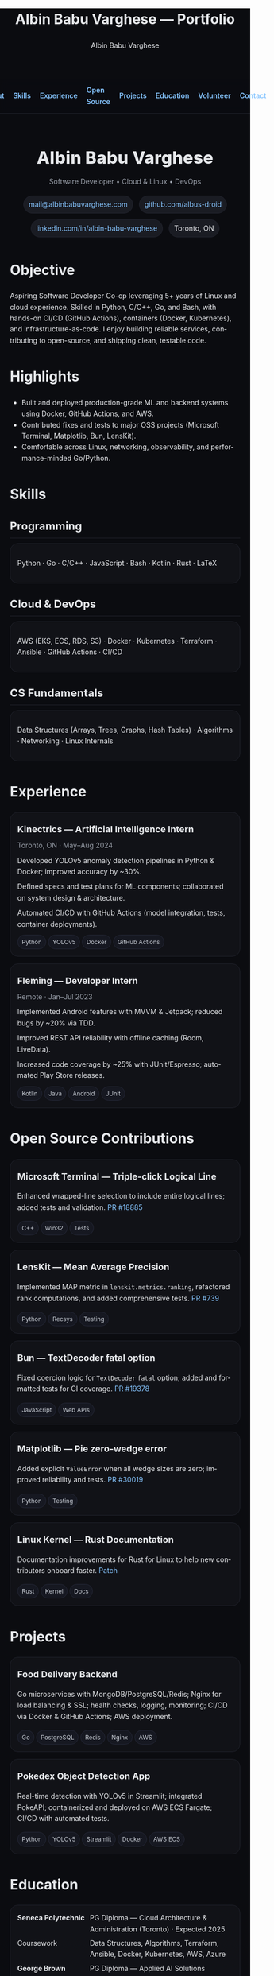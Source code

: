 #+title: Albin Babu Varghese — Portfolio
#+author: Albin Babu Varghese
#+OPTIONS: toc:nil num:nil html-postamble:nil
#+EXPORT_FILE_NAME: index.html
#+LANGUAGE: en

# -----------------------------------------------------------------------------
# Custom styles and meta for the exported HTML
# -----------------------------------------------------------------------------
#+HTML_HEAD: <meta name="viewport" content="width=device-width, initial-scale=1" />
#+HTML_HEAD: <link rel="preconnect" href="https://fonts.googleapis.com">
#+HTML_HEAD: <link rel="preconnect" href="https://fonts.gstatic.com" crossorigin>
#+HTML_HEAD: <link href="https://fonts.googleapis.com/css2?family=Inter:wght@300;400;500;600;700;800&display=swap" rel="stylesheet">
#+HTML_HEAD: <style>
#+HTML_HEAD:  :root{--bg:#0b0c10;--card:#111217;--muted:#9aa0aa;--fg:#e6e8eb;--accent:#7c5cff;--link:#86c5ff;--pill:#1a1c23}
#+HTML_HEAD:  body{font-family:Inter,system-ui,-apple-system,Segoe UI,Roboto,Helvetica,Arial,sans-serif;background:var(--bg);color:var(--fg);line-height:1.6;margin:0;padding:0}
#+HTML_HEAD:  a{color:var(--link);text-decoration:none} a:hover{text-decoration:underline}
#+HTML_HEAD:  .wrap{max-width:980px;margin:0 auto;padding:28px 20px}
#+HTML_HEAD:  .nav{display:flex;gap:18px;align-items:center;justify-content:center;padding:12px 0;margin-bottom:12px;position:sticky;top:0;background:rgba(11,12,16,.7);backdrop-filter:saturate(150%) blur(8px);border-bottom:1px solid #1f212a}
#+HTML_HEAD:  .nav a{font-weight:600}
#+HTML_HEAD:  .hero{display:flex;flex-direction:column;gap:10px;align-items:center;text-align:center;padding:22px 0 4px}
#+HTML_HEAD:  .name{font-size:34px;font-weight:800;letter-spacing:.3px}
#+HTML_HEAD:  .sub{color:var(--muted)}
#+HTML_HEAD:  .contact{display:flex;flex-wrap:wrap;gap:12px;justify-content:center;margin-top:6px}
#+HTML_HEAD:  .badge{padding:6px 10px;border-radius:999px;background:var(--pill);border:1px solid #21232d;font-size:14px}
#+HTML_HEAD:  h2{font-size:22px;margin:24px 0 10px;border-bottom:1px solid #1f212a;padding-bottom:6px}
#+HTML_HEAD:  .grid{display:grid;grid-template-columns:repeat(auto-fit,minmax(260px,1fr));gap:14px}
#+HTML_HEAD:  .card{background:var(--card);border:1px solid #1f212a;border-radius:16px;padding:14px}
#+HTML_HEAD:  .card h3{margin:6px 0 6px;font-size:18px}
#+HTML_HEAD:  .chip{display:inline-block;padding:4px 8px;border-radius:999px;background:#161821;border:1px solid #242736;margin:2px 4px 0 0;font-size:12px;color:#c9ced6}
#+HTML_HEAD:  .list{list-style:none;padding-left:0;margin:0} .list li{margin:8px 0}
#+HTML_HEAD:  .kvs{display:grid;grid-template-columns:140px 1fr;gap:6px}
#+HTML_HEAD:  footer{color:var(--muted);text-align:center;margin:28px 0}
#+HTML_HEAD: </style>

# -----------------------------------------------------------------------------
# Top Nav
# -----------------------------------------------------------------------------
#+HTML: <nav class="nav">
#+HTML:   <a href="#about">About</a>
#+HTML:   <a href="#skills">Skills</a>
#+HTML:   <a href="#experience">Experience</a>
#+HTML:   <a href="#oss">Open Source</a>
#+HTML:   <a href="#projects">Projects</a>
#+HTML:   <a href="#education">Education</a>
#+HTML:   <a href="#volunteer">Volunteer</a>
#+HTML:   <a href="#contact">Contact</a>
#+HTML: </nav>

#+HTML: <main class="wrap">

# -----------------------------------------------------------------------------
# Hero / Header
# -----------------------------------------------------------------------------
#+HTML: <section class="hero" id="about">
#+HTML:   <div class="name">Albin Babu Varghese</div>
#+HTML:   <div class="sub">Software Developer • Cloud & Linux • DevOps</div>
#+HTML:   <div class="contact">
#+HTML:     <a class="badge" href="mailto:mail@albinbabuvarghese.com">mail@albinbabuvarghese.com</a>
#+HTML:     <a class="badge" href="https://github.com/albus-droid">github.com/albus-droid</a>
#+HTML:     <a class="badge" href="https://www.linkedin.com/in/albin-babu-varghese/">linkedin.com/in/albin-babu-varghese</a>
#+HTML:     <span class="badge">Toronto, ON</span>
#+HTML:   </div>
#+HTML: </section>

* Objective
Aspiring Software Developer Co-op leveraging 5+ years of Linux and cloud experience. Skilled in Python, C/C++, Go, and Bash, with hands-on CI/CD (GitHub Actions), containers (Docker, Kubernetes), and infrastructure-as-code. I enjoy building reliable services, contributing to open-source, and shipping clean, testable code.

* Highlights
- Built and deployed production-grade ML and backend systems using Docker, GitHub Actions, and AWS.
- Contributed fixes and tests to major OSS projects (Microsoft Terminal, Matplotlib, Bun, LensKit).
- Comfortable across Linux, networking, observability, and performance-minded Go/Python.

# -----------------------------------------------------------------------------
# Skills
# -----------------------------------------------------------------------------
* Skills
:PROPERTIES:
:CUSTOM_ID: skills
:END:
** Programming
#+HTML: <div class="card">
Python · Go · C/C++ · JavaScript · Bash · Kotlin · Rust · LaTeX
#+HTML: </div>

** Cloud & DevOps
#+HTML: <div class="card">
AWS (EKS, ECS, RDS, S3) · Docker · Kubernetes · Terraform · Ansible · GitHub Actions · CI/CD
#+HTML: </div>

** CS Fundamentals
#+HTML: <div class="card">
Data Structures (Arrays, Trees, Graphs, Hash Tables) · Algorithms · Networking · Linux Internals
#+HTML: </div>

# -----------------------------------------------------------------------------
# Experience
# -----------------------------------------------------------------------------
* Experience
:PROPERTIES:
:CUSTOM_ID: experience
:END:
#+HTML: <div class="grid">
#+HTML:   <div class="card">
#+HTML:     <h3>Kinectrics — Artificial Intelligence Intern</h3>
#+HTML:     <div class="sub">Toronto, ON · May–Aug 2024</div>
#+HTML:     <ul class="list">
#+HTML:       <li>Developed YOLOv5 anomaly detection pipelines in Python & Docker; improved accuracy by ~30%.</li>
#+HTML:       <li>Defined specs and test plans for ML components; collaborated on system design & architecture.</li>
#+HTML:       <li>Automated CI/CD with GitHub Actions (model integration, tests, container deployments).</li>
#+HTML:     </ul>
#+HTML:     <div>
#+HTML:       <span class="chip">Python</span><span class="chip">YOLOv5</span><span class="chip">Docker</span><span class="chip">GitHub Actions</span>
#+HTML:     </div>
#+HTML:   </div>
#+HTML:   <div class="card">
#+HTML:     <h3>Fleming — Developer Intern</h3>
#+HTML:     <div class="sub">Remote · Jan–Jul 2023</div>
#+HTML:     <ul class="list">
#+HTML:       <li>Implemented Android features with MVVM & Jetpack; reduced bugs by ~20% via TDD.</li>
#+HTML:       <li>Improved REST API reliability with offline caching (Room, LiveData).</li>
#+HTML:       <li>Increased code coverage by ~25% with JUnit/Espresso; automated Play Store releases.</li>
#+HTML:     </ul>
#+HTML:     <div>
#+HTML:       <span class="chip">Kotlin</span><span class="chip">Java</span><span class="chip">Android</span><span class="chip">JUnit</span>
#+HTML:     </div>
#+HTML:   </div>
#+HTML: </div>

# -----------------------------------------------------------------------------
# Open Source
# -----------------------------------------------------------------------------
* Open Source Contributions
:PROPERTIES:
:CUSTOM_ID: oss
:END:
#+HTML: <div class="grid">
#+HTML:   <div class="card">
#+HTML:     <h3>Microsoft Terminal — Triple-click Logical Line</h3>
Enhanced wrapped-line selection to include entire logical lines; added tests and validation.
[[https://github.com/microsoft/terminal/pull/18885][PR #18885]]
#+HTML:     <div><span class="chip">C++</span><span class="chip">Win32</span><span class="chip">Tests</span></div>
#+HTML:   </div>
#+HTML:   <div class="card">
#+HTML:     <h3>LensKit — Mean Average Precision</h3>
Implemented MAP metric in ~lenskit.metrics.ranking~, refactored rank computations, and added comprehensive tests.
[[https://github.com/lenskit/lkpy/pull/739][PR #739]]
#+HTML:     <div><span class="chip">Python</span><span class="chip">Recsys</span><span class="chip">Testing</span></div>
#+HTML:   </div>
#+HTML:   <div class="card">
#+HTML:     <h3>Bun — TextDecoder fatal option</h3>
Fixed coercion logic for ~TextDecoder~ ~fatal~ option; added and formatted tests for CI coverage.
[[https://github.com/oven-sh/bun/pull/19378][PR #19378]]
#+HTML:     <div><span class="chip">JavaScript</span><span class="chip">Web APIs</span></div>
#+HTML:   </div>
#+HTML:   <div class="card">
#+HTML:     <h3>Matplotlib — Pie zero-wedge error</h3>
Added explicit ~ValueError~ when all wedge sizes are zero; improved reliability and tests.
[[https://github.com/matplotlib/matplotlib/pull/30019][PR #30019]]
#+HTML:     <div><span class="chip">Python</span><span class="chip">Testing</span></div>
#+HTML:   </div>
#+HTML:   <div class="card">
#+HTML:     <h3>Linux Kernel — Rust Documentation</h3>
Documentation improvements for Rust for Linux to help new contributors onboard faster.
[[https://lore.kernel.org/rust-for-linux/20250527204928.5117-1-albinbabuvarghese20@gmail.com/][Patch]]
#+HTML:     <div><span class="chip">Rust</span><span class="chip">Kernel</span><span class="chip">Docs</span></div>
#+HTML:   </div>
#+HTML: </div>

# -----------------------------------------------------------------------------
# Projects
# -----------------------------------------------------------------------------
* Projects
:PROPERTIES:
:CUSTOM_ID: projects
:END:
#+HTML: <div class="grid">
#+HTML:   <div class="card">
#+HTML:     <h3>Food Delivery Backend</h3>
Go microservices with MongoDB/PostgreSQL/Redis; Nginx for load balancing & SSL; health checks, logging, monitoring; CI/CD via Docker & GitHub Actions; AWS deployment.
#+HTML:     <div><span class="chip">Go</span><span class="chip">PostgreSQL</span><span class="chip">Redis</span><span class="chip">Nginx</span><span class="chip">AWS</span></div>
#+HTML:   </div>
#+HTML:   <div class="card">
#+HTML:     <h3>Pokedex Object Detection App</h3>
Real-time detection with YOLOv5 in Streamlit; integrated PokeAPI; containerized and deployed on AWS ECS Fargate; CI/CD with automated tests.
#+HTML:     <div><span class="chip">Python</span><span class="chip">YOLOv5</span><span class="chip">Streamlit</span><span class="chip">Docker</span><span class="chip">AWS ECS</span></div>
#+HTML:   </div>
#+HTML: </div>

# -----------------------------------------------------------------------------
# Education
# -----------------------------------------------------------------------------
* Education
:PROPERTIES:
:CUSTOM_ID: education
:END:
#+HTML: <div class="card kvs">
#+HTML:   <div><strong>Seneca Polytechnic</strong></div><div>PG Diploma — Cloud Architecture & Administration (Toronto) · Expected 2025</div>
#+HTML:   <div>Coursework</div><div>Data Structures, Algorithms, Terraform, Ansible, Docker, Kubernetes, AWS, Azure</div>
#+HTML:   <div><strong>George Brown College</strong></div><div>PG Diploma — Applied AI Solutions Development (Toronto) · 2024 · GPA 3.39</div>
#+HTML:   <div><strong>APJ Abdul Kalam Technological University</strong></div><div>B.Tech — Computer Science · 2018–2022</div>
#+HTML: </div>

# -----------------------------------------------------------------------------
# Volunteer
# -----------------------------------------------------------------------------
* Volunteer
:PROPERTIES:
:CUSTOM_ID: volunteer
:END:
#+HTML: <div class="grid">
#+HTML:   <div class="card">
#+HTML:     <h3>Kerala Flood Relief Volunteer</h3>
Ernakulam, Kerala · Aug 2018 — Coordinated supply distribution, volunteer teams, and local authority liaison.
#+HTML:   </div>
#+HTML:   <div class="card">
#+HTML:     <h3>Dialysis Patient Support Website</h3>
AKTU · Mar–May 2021 — React/Node.js app; server-side debugging; MongoDB integration; crowdfunding payments.
#+HTML:     <div><span class="chip">React</span><span class="chip">Node.js</span><span class="chip">MongoDB</span></div>
#+HTML:   </div>
#+HTML: </div>

# -----------------------------------------------------------------------------
# Fun + Now
# -----------------------------------------------------------------------------
* Fun Fact
I created this webpage using Emacs Org mode and deployed it on Cloudflare Pages.

* Current Project
Learning Org mode in Emacs; exploring better publishing workflows and custom CSS.

# -----------------------------------------------------------------------------
# Contact
# -----------------------------------------------------------------------------
* Contact
:PROPERTIES:
:CUSTOM_ID: contact
:END:
- Email: [[mailto:mail@albinbabuvarghese.com][mail@albinbabuvarghese.com]]
- GitHub: [[https://github.com/albus-droid][albus-droid]]
- LinkedIn: [[https://www.linkedin.com/in/albin-babu-varghese/][albin-babu-varghese]]
- Location: Toronto, ON

#+HTML: <footer>
#+HTML:   © <span id="y"></span> Albin Babu Varghese · Built with Emacs Org mode
#+HTML:   <script>document.getElementById('y').textContent=new Date().getFullYear()</script>
#+HTML: </footer>

#+HTML: </main>
